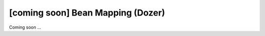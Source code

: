 [coming soon] Bean Mapping (Dozer)
================================================================================

Coming soon ...